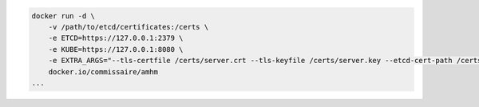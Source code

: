 .. code-block:: shell

    docker run -d \
        -v /path/to/etcd/certificates:/certs \
        -e ETCD=https://127.0.0.1:2379 \
        -e KUBE=https://127.0.0.1:8080 \
        -e EXTRA_ARGS="--tls-certfile /certs/server.crt --tls-keyfile /certs/server.key --etcd-cert-path /certs/etcd.crt --etcd-cert-key-path /certs/etcd.key" \
        docker.io/commissaire/amhm
    ...